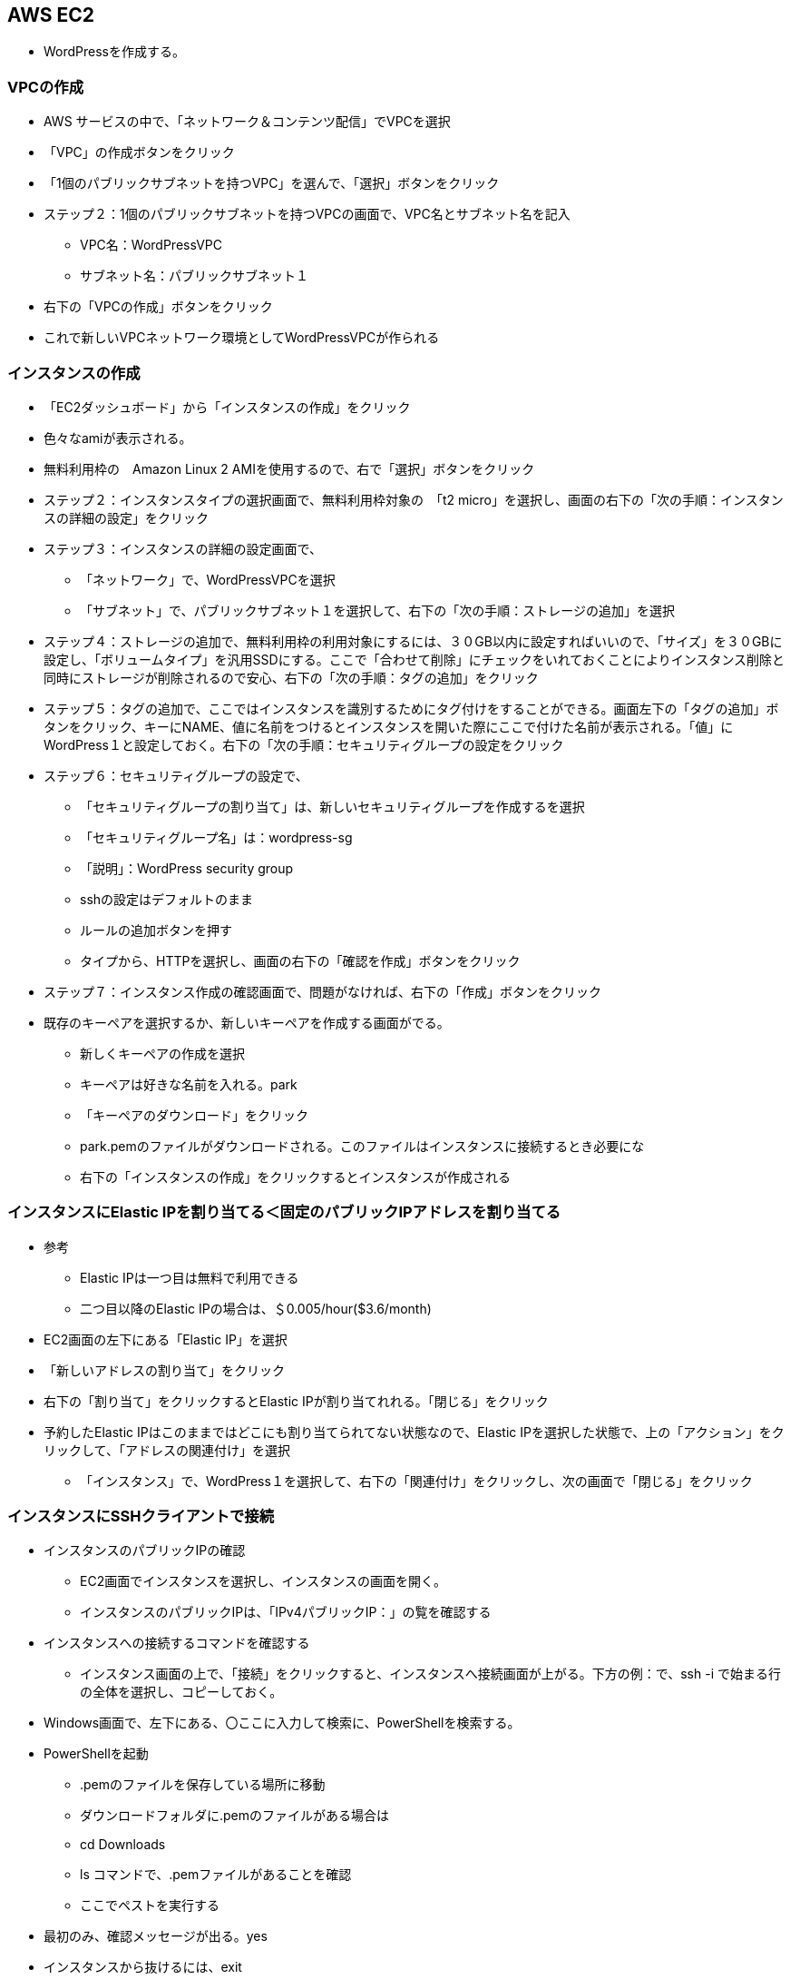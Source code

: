 == AWS EC2

* WordPressを作成する。

=== VPCの作成

** AWS サービスの中で、「ネットワーク＆コンテンツ配信」でVPCを選択
** 「VPC」の作成ボタンをクリック
** 「1個のパブリックサブネットを持つVPC」を選んで、「選択」ボタンをクリック
** ステップ２：1個のパブリックサブネットを持つVPCの画面で、VPC名とサブネット名を記入
- VPC名：WordPressVPC
- サブネット名：パブリックサブネット１
** 右下の「VPCの作成」ボタンをクリック
** これで新しいVPCネットワーク環境としてWordPressVPCが作られる

=== インスタンスの作成

** 「EC2ダッシュボード」から「インスタンスの作成」をクリック
** 色々なamiが表示される。
** 無料利用枠の　Amazon Linux 2 AMIを使用するので、右で「選択」ボタンをクリック
** ステップ２：インスタンスタイプの選択画面で、無料利用枠対象の　「t2 micro」を選択し、画面の右下の「次の手順：インスタンスの詳細の設定」をクリック
** ステップ３：インスタンスの詳細の設定画面で、
- 「ネットワーク」で、WordPressVPCを選択
- 「サブネット」で、パブリックサブネット１を選択して、右下の「次の手順：ストレージの追加」を選択
** ステップ４：ストレージの追加で、無料利用枠の利用対象にするには、３０GB以内に設定すればいいので、「サイズ」を３０GBに設定し、「ボリュームタイプ」を汎用SSDにする。ここで「合わせて削除」にチェックをいれておくことによりインスタンス削除と同時にストレージが削除されるので安心、右下の「次の手順：タグの追加」をクリック
** ステップ５：タグの追加で、ここではインスタンスを識別するためにタグ付けをすることができる。画面左下の「タグの追加」ボタンをクリック、キーにNAME、値に名前をつけるとインスタンスを開いた際にここで付けた名前が表示される。「値」にWordPress１と設定しておく。右下の「次の手順：セキュリティグループの設定をクリック
** ステップ６：セキュリティグループの設定で、
- 「セキュリティグループの割り当て」は、新しいセキュリティグループを作成するを選択
- 「セキュリティグループ名」は：wordpress-sg
- 「説明」：WordPress security group
- sshの設定はデフォルトのまま
- ルールの追加ボタンを押す
- タイプから、HTTPを選択し、画面の右下の「確認を作成」ボタンをクリック
** ステップ７：インスタンス作成の確認画面で、問題がなければ、右下の「作成」ボタンをクリック
** 既存のキーペアを選択するか、新しいキーペアを作成する画面がでる。
- 新しくキーペアの作成を選択
- キーペアは好きな名前を入れる。park
- 「キーペアのダウンロード」をクリック
- park.pemのファイルがダウンロードされる。このファイルはインスタンスに接続するとき必要にな
- 右下の「インスタンスの作成」をクリックするとインスタンスが作成される

=== インスタンスにElastic IPを割り当てる＜固定のパブリックIPアドレスを割り当てる

** 参考
- Elastic IPは一つ目は無料で利用できる
- 二つ目以降のElastic IPの場合は、＄0.005/hour($3.6/month)
** EC2画面の左下にある「Elastic IP」を選択
** 「新しいアドレスの割り当て」をクリック
** 右下の「割り当て」をクリックするとElastic IPが割り当てれれる。「閉じる」をクリック
** 予約したElastic IPはこのままではどこにも割り当てられてない状態なので、Elastic IPを選択した状態で、上の「アクション」をクリックして、「アドレスの関連付け」を選択
- 「インスタンス」で、WordPress１を選択して、右下の「関連付け」をクリックし、次の画面で「閉じる」をクリック

=== インスタンスにSSHクライアントで接続

** インスタンスのパブリックIPの確認
- EC2画面でインスタンスを選択し、インスタンスの画面を開く。
- インスタンスのパブリックIPは、「IPv4パブリックIP：」の覧を確認する
** インスタンスへの接続するコマンドを確認する
- インスタンス画面の上で、「接続」をクリックすると、インスタンスへ接続画面が上がる。下方の例：で、ssh -i で始まる行の全体を選択し、コピーしておく。
** Windows画面で、左下にある、〇ここに入力して検索に、PowerShellを検索する。
** PowerShellを起動
- .pemのファイルを保存している場所に移動
- ダウンロードフォルダに.pemのファイルがある場合は
- cd Downloads
- ls コマンドで、.pemファイルがあることを確認
- ここでペストを実行する
** 最初のみ、確認メッセージが出る。yes
** インスタンスから抜けるには、exit













